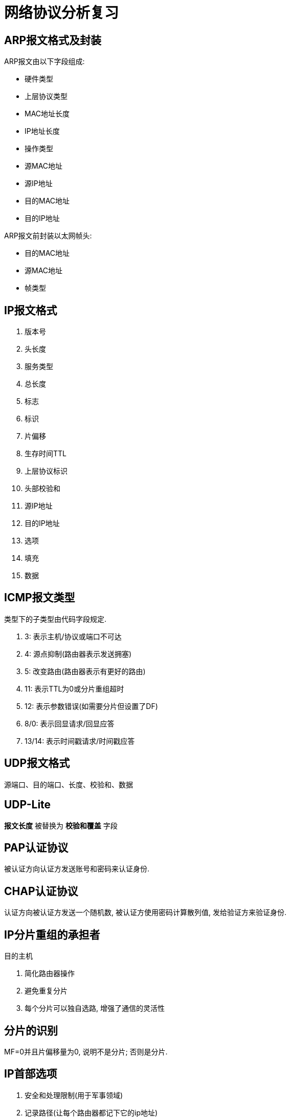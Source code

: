 = 网络协议分析复习

== ARP报文格式及封装

ARP报文由以下字段组成:

* 硬件类型
* 上层协议类型
* MAC地址长度
* IP地址长度
* 操作类型
* 源MAC地址
* 源IP地址
* 目的MAC地址
* 目的IP地址

ARP报文前封装以太网帧头:

* 目的MAC地址
* 源MAC地址
* 帧类型

== IP报文格式

. 版本号 
. 头长度
. 服务类型
. 总长度
. 标志
. 标识
. 片偏移
. 生存时间TTL
. 上层协议标识
. 头部校验和
. 源IP地址
. 目的IP地址
. 选项
. 填充
. 数据

== ICMP报文类型
类型下的子类型由代码字段规定.

. 3: 表示主机/协议或端口不可达
. 4: 源点抑制(路由器表示发送拥塞)
. 5: 改变路由(路由器表示有更好的路由)
. 11: 表示TTL为0或分片重组超时
. 12: 表示参数错误(如需要分片但设置了DF)
. 8/0: 表示回显请求/回显应答
. 13/14: 表示时间戳请求/时间戳应答

== UDP报文格式

源端口、目的端口、长度、校验和、数据

== UDP-Lite

*报文长度* 被替换为 *校验和覆盖* 字段

== PAP认证协议

被认证方向认证方发送账号和密码来认证身份.

== CHAP认证协议

认证方向被认证方发送一个随机数, 被认证方使用密码计算散列值, 发给验证方来验证身份.

== IP分片重组的承担者

目的主机

. 简化路由器操作
. 避免重复分片
. 每个分片可以独自选路, 增强了通信的灵活性

== 分片的识别

MF=0并且片偏移量为0, 说明不是分片; 否则是分片.

== IP首部选项

. 安全和处理限制(用于军事领域)
. 记录路径(让每个路由器都记下它的ip地址)
. 时间戳(让每个路由器都记下它的IP地址和时间)
. 宽松的源站路由
. 严格的源站路由

== ICMP

用于控制和报告错误.


== TCP连接的建立

. 客户端发送SYN报文给服务器, 序号为i
. 服务器收到后, 发送SYN报文给客户端, 序号为j, 确认号为i+1
. 客户端收到后, 发送ACK报文, 序号为i+1, 确认号为j+1
. 服务端收到后, 连接建立

== TCP连接的关闭

. 客户端发送FIN报文给服务器, 序号为m
. 服务器收到后, 发送ACK报文给客户端, 序号为n, 确认号为m+1
. 此时双方可以继续发送数据, 假设发送完后客户端序号为m, 服务器序号为w-1
. 服务器发送FIN报文, 序号为w, 确认号为m+1
. 客户端收到后回复ACK报文, 序号为m+1, 确认号为w+1
. 客户端等待2MSL后关闭, 服务器收到lastack后关闭.

异常关闭

一方发送RST, 此时双方立即关闭连接

== PPP协议的流程

. 双方发送LCP数据报来配置和测试数据链路。当连接建立后，双方可以要求使用PAP或CHAP认证身份。

. 双方通过NCP包来选择和配置一个或多个网络层协议。当所有的网络层协议都被配置后，这些协议的数据报可以被发送。

. 链路会一直保持开启，直到一方使用LCP或NCP包关闭连接，或一些外部事件发生（活跃计时器过期或网络管理员的干预）。

== TCP确认机制的特点

. TCP的确认序号指明的是期望收到的下一个报文段的序号
. 累计确认. TCP的确认信息会报告已经积累了多少个字节的数据流
. 捎带确认. 一方通常不单独发送确认, 而是把确认信息放到发给对方的数据中.

== 慢启动和拥塞避免

. 在一个TCP连接建立时, 发送端将拥塞窗口初始化为该连接上当前使用的最大数据大小(CWND=MSS).
. 每当收到一个对数据报的确认, CWND增大为原来的2倍.
. 当有数据报丢失时, 设置慢启动阈值为当前拥塞窗口的一半(SSTHRESH=CWND/2), 




== FreeBSD分片重组算法

两个数据结构: 等待重组的数据报ipq; 分片ipasfrag.

过程:

. 检测是否是分片
. 将分片插入对应的ipq中, 没有则新建ipq.
. 到达总长度时进行合并, 交付上层应用
. 超时返回失败状态
. 释放分片占用的资源

== 点到点和端到端通信

点到点指对等实体间的通信由一段段直接相连的机器间的通信组成，“端到端”则指对等实体间的通信像拥有一条直接线路。

[NOTE]
点到点针对终端节点，端到端针对应用进程。


== TCP/IP分层模型中的两个边界

. 操作系统边界
. 协议地址边界

== 跨网转发数据报时ARP的使用和数据帧传输步骤

使用ARP获取目的MAC并发送

== TCP时间戳选项中tsrecent的取值

. 当包含lastack的报文到达时, 其中的时间戳被保存至tsrecent.
. 无论何时发送确认, tsrecent都被写入时间戳回显应答字段, 确认序号则被保存至lsatack.

== TCP/IP的网络字节顺序

在低地址区域存放数据的低字节成为小端点机, 存放高字节称为大端点机. TCP/IP规定首先发送数据的高字节.

== ARP实现基本的地址冲突检测

主机接收到DHCP服务器分配的IP地址后, 向该IP发送一个ARP请求, 收到响应则说明IP地址被占用. 

== LCP（链路控制协议）配置字段类型及作用

MRU:: 通告最大接受单元
认证协议:: 用于认证, 有PAP和CHAP两种, 可选
质量协议:: 用于检测数据丢失
幻数:: 用于防止环路
PFC:: 用于协商协议字段压缩
ACFC:: 用于协商地址和控制字段的压缩

== SWS的起因和避免策略

起因::
接收方的小窗口通告造成发送方发送一系列小的报文段.

接收方的避免策略::
接收方在缓冲区满后, 等到缓冲区可用空间达到总空间的一半后才发送新的窗口通告, 此外, 在窗口大小不足以达到特定的限度时推迟发送确认.

发送方的避免策略::
避免发送小报文段. 等到数据长度达到MSS后才发送.
